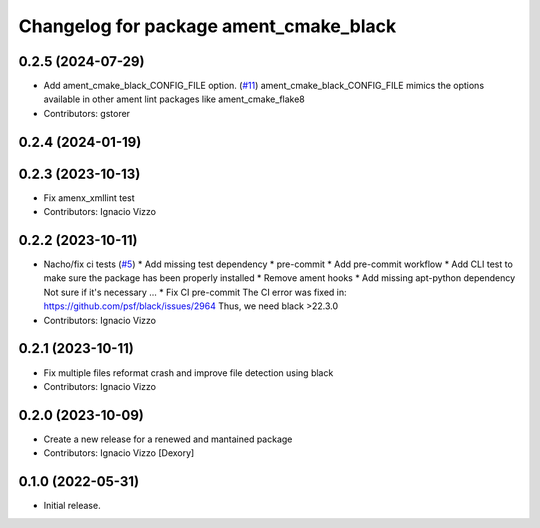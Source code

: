 ^^^^^^^^^^^^^^^^^^^^^^^^^^^^^^^^^^^^^^^
Changelog for package ament_cmake_black
^^^^^^^^^^^^^^^^^^^^^^^^^^^^^^^^^^^^^^^

0.2.5 (2024-07-29)
------------------
* Add ament_cmake_black_CONFIG_FILE option. (`#11 <https://github.com/botsandus/ament_black/issues/11>`_)
  ament_cmake_black_CONFIG_FILE mimics the options available in other ament lint packages like ament_cmake_flake8
* Contributors: gstorer

0.2.4 (2024-01-19)
------------------

0.2.3 (2023-10-13)
------------------
* Fix amenx_xmllint test
* Contributors: Ignacio Vizzo

0.2.2 (2023-10-11)
------------------
* Nacho/fix ci tests (`#5 <https://github.com/botsandus/ament_black/issues/5>`_)
  * Add missing test dependency
  * pre-commit
  * Add pre-commit workflow
  * Add CLI test to make sure the package has been properly installed
  * Remove ament hooks
  * Add missing apt-python dependency
  Not sure if it's necessary ...
  * Fix CI pre-commit
  The CI error was fixed in: https://github.com/psf/black/issues/2964
  Thus, we need black >22.3.0
* Contributors: Ignacio Vizzo

0.2.1 (2023-10-11)
------------------
* Fix multiple files reformat crash and improve file detection using black
* Contributors: Ignacio Vizzo

0.2.0 (2023-10-09)
------------------------
* Create a new release for a renewed and mantained package
* Contributors: Ignacio Vizzo [Dexory]

0.1.0 (2022-05-31)
------------------
* Initial release.
